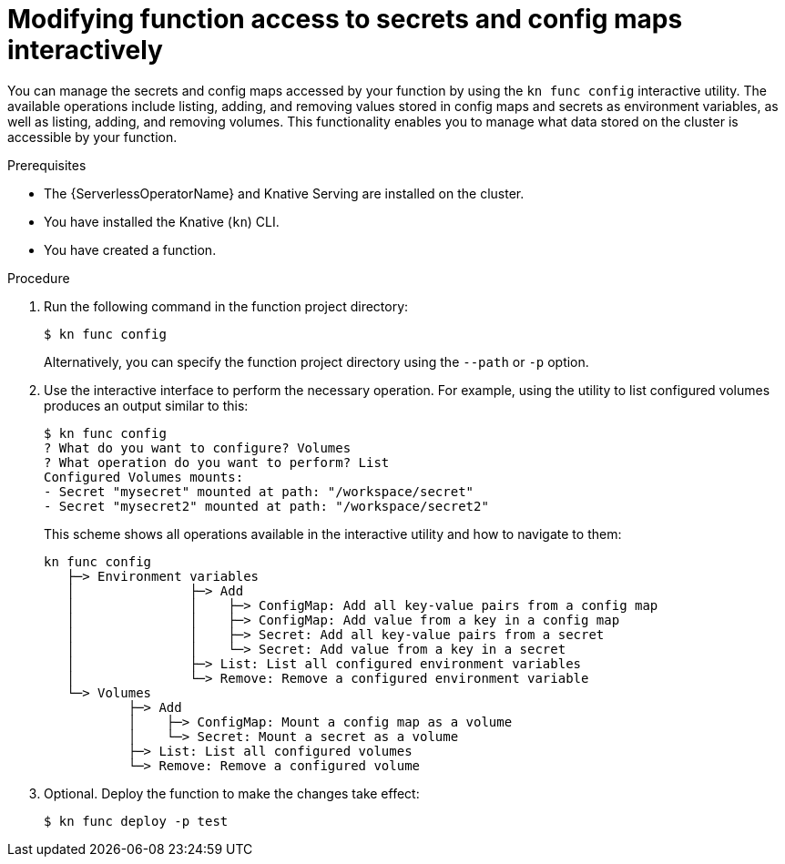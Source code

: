 // Module included in the following assemblies:
//
// * serverless/functions/serverless-functions-accessing-secrets-configmaps.adoc

:_mod-docs-content-type: PROCEDURE
[id="serverless-functions-secrets-configmaps-interactively_{context}"]
= Modifying function access to secrets and config maps interactively

You can manage the secrets and config maps accessed by your function by using the `kn func config` interactive utility. The available operations include listing, adding, and removing values stored in config maps and secrets as environment variables, as well as listing, adding, and removing volumes. This functionality enables you to manage what data stored on the cluster is accessible by your function.

.Prerequisites

* The {ServerlessOperatorName} and Knative Serving are installed on the cluster.
* You have installed the Knative (`kn`) CLI.
* You have created a function.

.Procedure

. Run the following command in the function project directory:
+
[source,terminal]
----
$ kn func config
----
+
Alternatively, you can specify the function project directory using the `--path` or `-p` option.

. Use the interactive interface to perform the necessary operation. For example, using the utility to list configured volumes produces an output similar to this:
+
[source,terminal]
----
$ kn func config
? What do you want to configure? Volumes
? What operation do you want to perform? List
Configured Volumes mounts:
- Secret "mysecret" mounted at path: "/workspace/secret"
- Secret "mysecret2" mounted at path: "/workspace/secret2"
----
+
This scheme shows all operations available in the interactive utility and how to navigate to them:
+
[source]
----
kn func config
   ├─> Environment variables
   │               ├─> Add
   │               │    ├─> ConfigMap: Add all key-value pairs from a config map
   │               │    ├─> ConfigMap: Add value from a key in a config map
   │               │    ├─> Secret: Add all key-value pairs from a secret
   │               │    └─> Secret: Add value from a key in a secret
   │               ├─> List: List all configured environment variables
   │               └─> Remove: Remove a configured environment variable
   └─> Volumes
           ├─> Add
           │    ├─> ConfigMap: Mount a config map as a volume
           │    └─> Secret: Mount a secret as a volume
           ├─> List: List all configured volumes
           └─> Remove: Remove a configured volume
----

. Optional. Deploy the function to make the changes take effect:
+
[source,terminal]
----
$ kn func deploy -p test
----